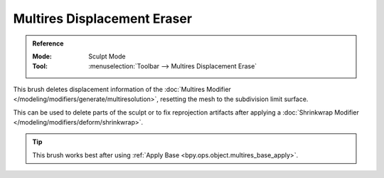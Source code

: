 
****************************
Multires Displacement Eraser
****************************

.. admonition:: Reference
   :class: refbox

   :Mode:      Sculpt Mode
   :Tool:      :menuselection:`Toolbar --> Multires Displacement Erase`

This brush deletes displacement information of the
:doc:`Multires Modifier </modeling/modifiers/generate/multiresolution>`,
resetting the mesh to the subdivision limit surface.

This can be used to delete parts of the sculpt or to fix reprojection artifacts
after applying a :doc:`Shrinkwrap Modifier </modeling/modifiers/deform/shrinkwrap>`.

.. tip::

   This brush works best after using :ref:`Apply Base <bpy.ops.object.multires_base_apply>`.
